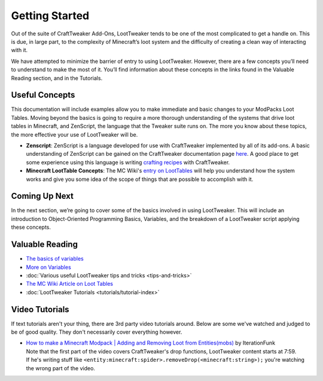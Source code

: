 Getting Started
===============
Out of the suite of CraftTweaker Add-Ons, LootTweaker tends to be one of the most complicated to get a handle on.
This is due, in large part, to the complexity of Minecraft’s loot system and the difficulty of creating a clean way of interacting with it.

We have attempted to minimize the barrier of entry to using LootTweaker.
However, there are a few concepts you’ll need to understand to make the most of it.
You’ll find information about these concepts in the links found in the Valuable Reading section, and in the Tutorials.

Useful Concepts
---------------
This documentation will include examples allow you to make immediate and basic changes to your ModPacks Loot Tables. 
Moving beyond the basics is going to require a more thorough understanding of the systems that drive loot tables in Minecraft, and ZenScript, 
the language that the Tweaker suite runs on. The more you know about these topics, the more effective your use of LootTweaker will be.

* **Zenscript**: ZenScript is a language developed for use with CraftTweaker implemented by all of its add-ons. A basic understanding of ZenScript can be gained on the CraftTweaker documentation page `here <https://docs.blamejared.com/1.12/en/#Getting_Started/>`_. A good place to get some experience using this language is writing `crafting recipes <https://docs.blamejared.com/1.12/en/#Vanilla/Recipes/Crafting/Recipes_Crafting_Table/>`_ with CraftTweaker.
* **Minecraft LootTable Concepts**: The MC Wiki's `entry on LootTables <https://minecraft.gamepedia.com/Loot_table>`_ will help you understand how the system works and give you some idea of the scope of things that are possible to accomplish with it.


Coming Up Next
--------------
In the next section, we’re going to cover some of the basics involved in using LootTweaker. 
This will include an introduction to Object-Oriented Programming Basics, Variables, 
and the breakdown of a LootTweaker script applying these concepts.

Valuable Reading
----------------

* `The basics of variables <http://crafttweaker.readthedocs.io/en/latest/#Vanilla/Variable_Types/Variable_Types/>`_
* `More on Variables <http://minetweaker3.powerofbytes.com/wiki/Tutorial:Basic_Recipes#Using_variables>`_
* :doc:`Various useful LootTweaker tips and tricks <tips-and-tricks>`
* `The MC Wiki Article on Loot Tables <https://minecraft.gamepedia.com/Loot_table>`_
* :doc:`LootTweaker Tutorials <tutorials/tutorial-index>`

Video Tutorials
---------------
If text tutorials aren't your thing, there are 3rd party video tutorials around.
Below are some we've watched and judged to be of good quality.
They don't necessarily cover everything however.

* | `How to make a Minecraft Modpack | Adding and Removing Loot from Entities(mobs) <https://youtu.be/Gam65KJ4RDM?t=479>`_ by IterationFunk
  | Note that the first part of the video covers CraftTweaker's drop functions, LootTweaker content starts at 7:59.
  | If he's writing stuff like ``<entity:minecraft:spider>.removeDrop(<minecraft:string>);`` you're watching the wrong part of the video.
